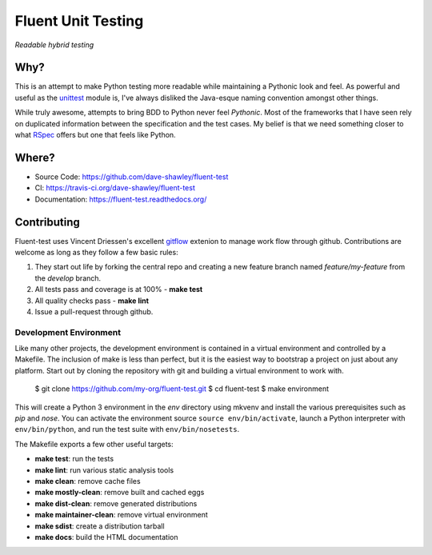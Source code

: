 Fluent Unit Testing
===================

*Readable hybrid testing*

Why?
~~~~

This is an attempt to make Python testing more readable while maintaining a
Pythonic look and feel.  As powerful and useful as the `unittest`_ module is,
I've always disliked the Java-esque naming convention amongst other things.

While truly awesome, attempts to bring BDD to Python never feel *Pythonic*.
Most of the frameworks that I have seen rely on duplicated information between
the specification and the test cases.  My belief is that we need something
closer to what `RSpec`_ offers but one that feels like Python.

Where?
~~~~~~

- Source Code: https://github.com/dave-shawley/fluent-test
- CI: https://travis-ci.org/dave-shawley/fluent-test
- Documentation: https://fluent-test.readthedocs.org/

Contributing
~~~~~~~~~~~~

Fluent-test uses Vincent Driessen's excellent `gitflow`_ extenion to manage
work flow through github.  Contributions are welcome as long as they follow
a few basic rules:

1. They start out life by forking the central repo and creating a new
   feature branch named *feature/my-feature* from the *develop* branch.
2. All tests pass and coverage is at 100% - **make test**
3. All quality checks pass - **make lint**
4. Issue a pull-request through github.

Development Environment
-----------------------

Like many other projects, the development environment is contained in a
virtual environment and controlled by a Makefile.  The inclusion of make is
less than perfect, but it is the easiest way to bootstrap a project on just
about any platform.  Start out by cloning the repository with git and
building a virtual environment to work with.

    $ git clone https://github.com/my-org/fluent-test.git
    $ cd fluent-test
    $ make environment

This will create a Python 3 environment in the *env* directory using mkvenv
and install the various prerequisites such as *pip* and *nose*.  You can
activate the environment source ``source env/bin/activate``, launch a Python
interpreter with ``env/bin/python``, and run the test suite with ``env/bin/nosetests``.

The Makefile exports a few other useful targets:

- **make test**: run the tests
- **make lint**: run various static analysis tools
- **make clean**: remove cache files
- **make mostly-clean**: remove built and cached eggs
- **make dist-clean**: remove generated distributions
- **make maintainer-clean**: remove virtual environment
- **make sdist**: create a distribution tarball
- **make docs**: build the HTML documentation

.. _unittest: http://docs.python.org/2/library/unittest.html
.. _RSpec: http://rspec.info/
.. _gitflow: https://github.com/nvie/gitflow
